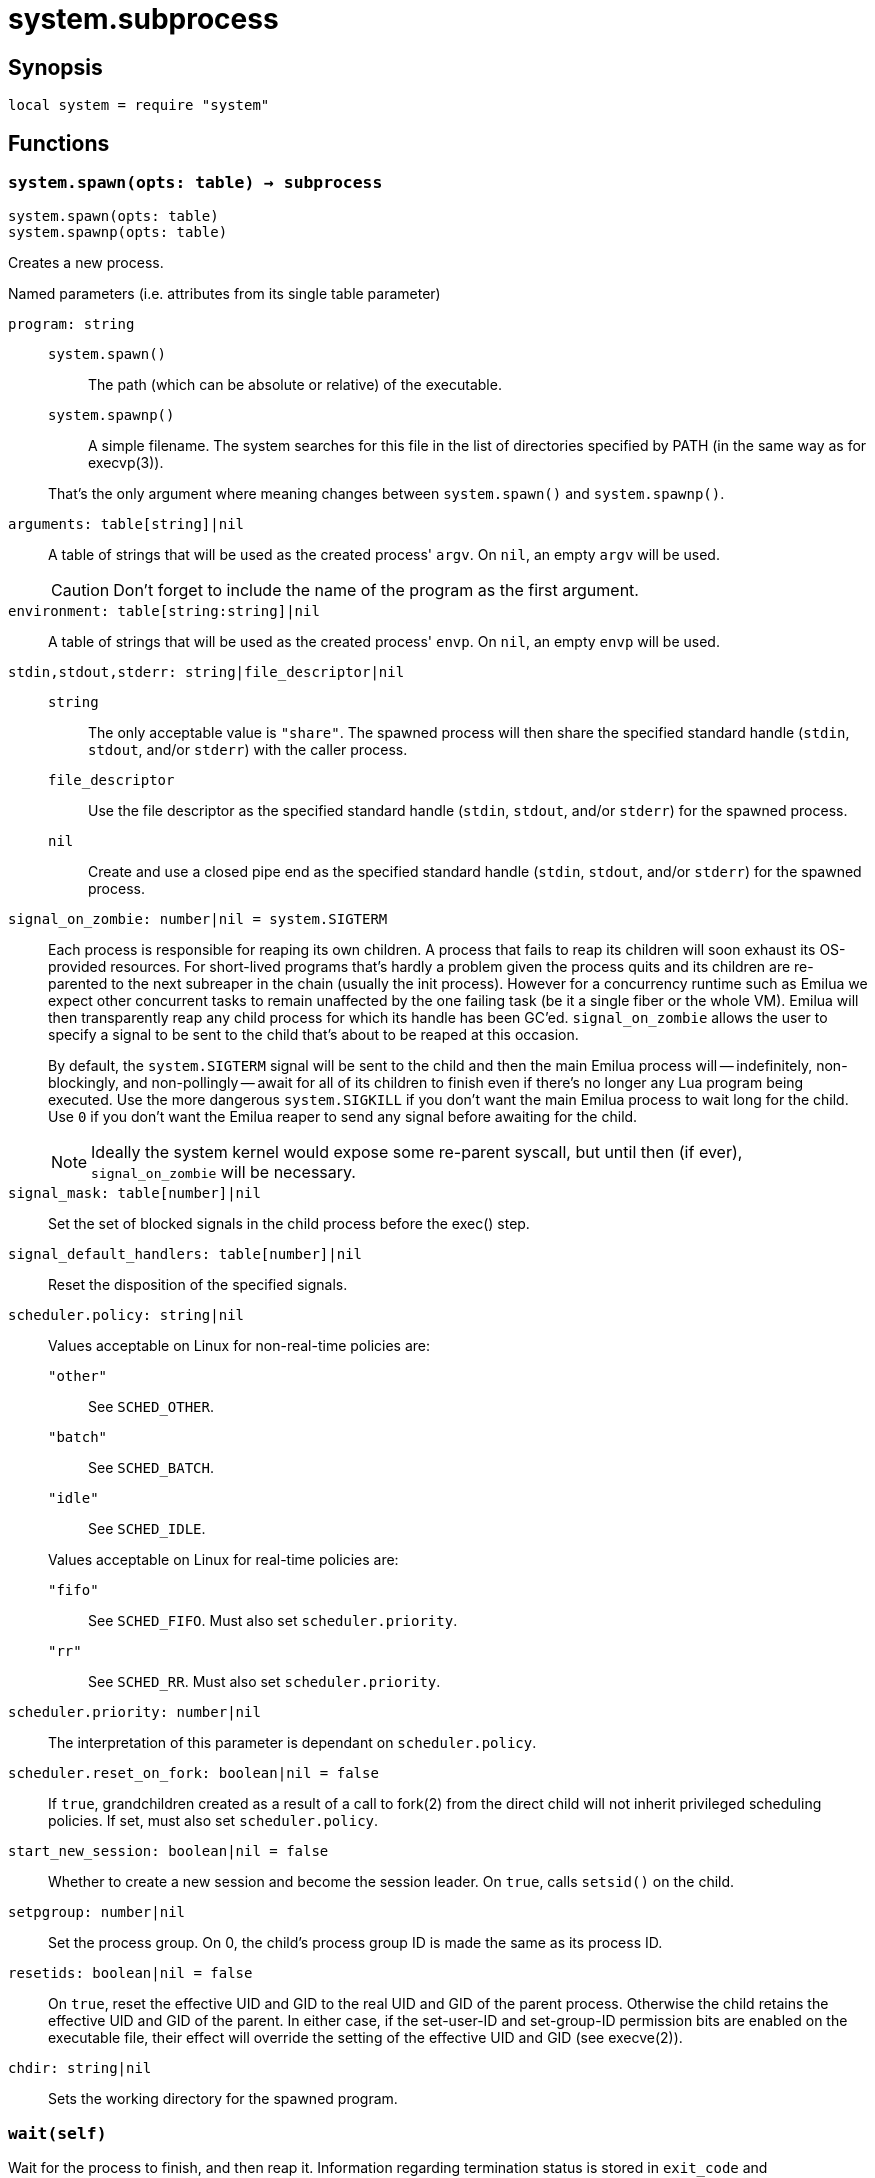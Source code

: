 = system.subprocess

ifeval::["{doctype}" == "manpage"]

== Name

Emilua - Lua execution engine

endif::[]

== Synopsis

[source,lua]
----
local system = require "system"
----

== Functions

=== `system.spawn(opts: table) -> subprocess`

[source,lua]
----
system.spawn(opts: table)
system.spawnp(opts: table)
----

Creates a new process.

.Named parameters (i.e. attributes from its single table parameter)

`program: string`::
+
--
`system.spawn()`::: The path (which can be absolute or relative) of the
 executable.

`system.spawnp()`::: A simple filename. The system searches for this file in the
list of directories specified by PATH (in the same way as for execvp(3)).
--
+
That's the only argument where meaning changes between `system.spawn()` and
`system.spawnp()`.

`arguments: table[string]|nil`:: A table of strings that will be used as the
created process' `argv`. On `nil`, an empty `argv` will be used.
+
CAUTION: Don't forget to include the name of the program as the first argument.

`environment: table[string:string]|nil`:: A table of strings that will be used
as the created process' `envp`. On `nil`, an empty `envp` will be used.

`stdin,stdout,stderr: string|file_descriptor|nil`::

`string`:::
The only acceptable value is `"share"`. The spawned process will then share the
specified standard handle (`stdin`, `stdout`, and/or `stderr`) with the caller
process.

`file_descriptor`:::
Use the file descriptor as the specified standard handle (`stdin`, `stdout`,
and/or `stderr`) for the spawned process.

`nil`:::
Create and use a closed pipe end as the specified standard handle (`stdin`,
`stdout`, and/or `stderr`) for the spawned process.

`signal_on_zombie: number|nil = system.SIGTERM`::

Each process is responsible for reaping its own children. A process that fails
to reap its children will soon exhaust its OS-provided resources. For
short-lived programs that's hardly a problem given the process quits and its
children are re-parented to the next subreaper in the chain (usually the init
process). However for a concurrency runtime such as Emilua we expect other
concurrent tasks to remain unaffected by the one failing task (be it a single
fiber or the whole VM).  Emilua will then transparently reap any child process
for which its handle has been GC'ed. `signal_on_zombie` allows the user to
specify a signal to be sent to the child that's about to be reaped at this
occasion.
+

By default, the `system.SIGTERM` signal will be sent to the child and then the
main Emilua process will -- indefinitely, non-blockingly, and non-pollingly --
await for all of its children to finish even if there's no longer any Lua
program being executed. Use the more dangerous `system.SIGKILL` if you don't
want the main Emilua process to wait long for the child. Use `0` if you don't
want the Emilua reaper to send any signal before awaiting for the child.

+
NOTE: Ideally the system kernel would expose some re-parent syscall, but until
then (if ever), `signal_on_zombie` will be necessary.

`signal_mask: table[number]|nil`::

Set the set of blocked signals in the child process before the exec() step.

`signal_default_handlers: table[number]|nil`::

Reset the disposition of the specified signals.

`scheduler.policy: string|nil`::

Values acceptable on Linux for non-real-time policies are:
+
--
`"other"`::: See `SCHED_OTHER`.

`"batch"`::: See `SCHED_BATCH`.

`"idle"`::: See `SCHED_IDLE`.
--
+
Values acceptable on Linux for real-time policies are:
+
--
`"fifo"`::: See `SCHED_FIFO`. Must also set `scheduler.priority`.

`"rr"`::: See `SCHED_RR`. Must also set `scheduler.priority`.
--

`scheduler.priority: number|nil`::

The interpretation of this parameter is dependant on `scheduler.policy`.

`scheduler.reset_on_fork: boolean|nil = false`::

If `true`, grandchildren created as a result of a call to fork(2) from the
direct child will not inherit privileged scheduling policies. If set, must also
set `scheduler.policy`.

`start_new_session: boolean|nil = false`::

Whether to create a new session and become the session leader. On `true`, calls
`setsid()` on the child.

`setpgroup: number|nil`::

Set the process group. On 0, the child's process group ID is made the same as
its process ID.

`resetids: boolean|nil = false`::

On `true`, reset the effective UID and GID to the real UID and GID of the parent
process. Otherwise the child retains the effective UID and GID of the parent. In
either case, if the set-user-ID and set-group-ID permission bits are enabled on
the executable file, their effect will override the setting of the effective UID
and GID (see execve(2)).

`chdir: string|nil`::

Sets the working directory for the spawned program.

=== `wait(self)`

Wait for the process to finish, and then reap it. Information regarding
termination status is stored in `exit_code` and `exit_signal`.

NOTE: If your code fails to call `wait()`, the Emilua runtime will reap the
process in your stead as soon as the GC collects `self` and the underlying
subprocess finishes. It's important to reap children processes to free
OS-associated resources.

=== `kill(self, signal: number)`

Send a signal to the process.

TIP: You may specify `0` (the null signal) to not send any signal, but still let
the OS to perform permission checks (reported as raised errors).

== Attributes

=== `exit_code: number`

The process return code as passed to exit(3). If the process was terminated by a
signal, this will be `128 + exit_signal` (as done in BASH).

NOTE: You can only access this field for ``wait()``'ed processes.

=== `exit_signal: number|nil`

The signal that terminated the process. If the process was *not* terminated by a
signal, this will be `nil`.

NOTE: You can only access this field for ``wait()``'ed processes.

=== `pid: number`

The process id used by the OS to represent this child process (e.g. the number
that shows up in `/proc` on some UNIX systems).

NOTE: You can only access this field for non-``wait()``'ed processes.
